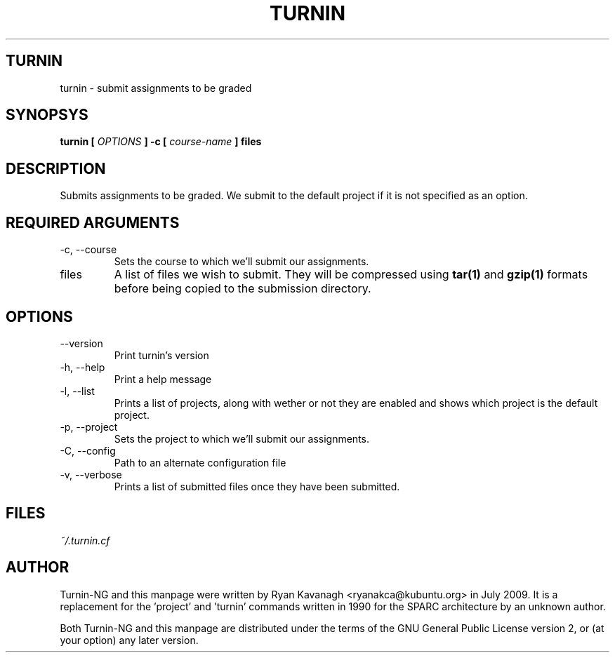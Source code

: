 .TH TURNIN 1 "JULY 2009" Turnin-NG "Queen's University"
.SH TURNIN
turnin \- submit assignments to be graded
.SH SYNOPSYS
.B turnin [
.I OPTIONS
.B ] -c [
.I course-name
.B ] files
.SH DESCRIPTION
Submits assignments to be graded. We submit to the default project if it is not
specified as an option.

.SH REQUIRED ARGUMENTS
.IP "\-c, \-\-course"
Sets the course to which we'll submit our assignments.
.IP files
A list of files we wish to submit. They will be compressed using
.B tar(1)
and 
.B gzip(1)
formats before being copied to the submission directory.
.SH OPTIONS
.IP \-\-version
Print turnin's version
.IP "\-h, \-\-help"
Print a help message
.IP "\-l, \-\-list"
Prints a list of projects, along with wether or not they are enabled and shows
which project is the default project.
.IP "\-p, \-\-project"
Sets the project to which we'll submit our assignments.
.IP "\-C, \-\-config"
Path to an alternate configuration file
.IP "\-v, \-\-verbose"
Prints a list of submitted files once they have been submitted.

.SH FILES
.I ~/.turnin.cf

.SH AUTHOR
Turnin-NG and this manpage were written by Ryan Kavanagh <ryanakca@kubuntu.org>
in July 2009. It is a replacement for the 'project' and 'turnin' commands
written in 1990 for the SPARC architecture by an unknown author.

Both Turnin-NG and this manpage are distributed under the terms of the GNU
General Public License version 2, or (at your option) any later version.
